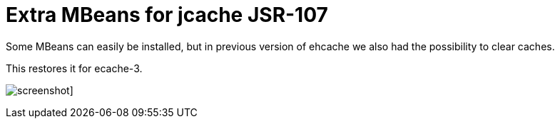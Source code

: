= Extra MBeans for jcache JSR-107

Some MBeans can easily be installed, but in previous version of ehcache we also had
the possibility to clear caches.

This restores it for ecache-3.



image:screenshot.png[]]
